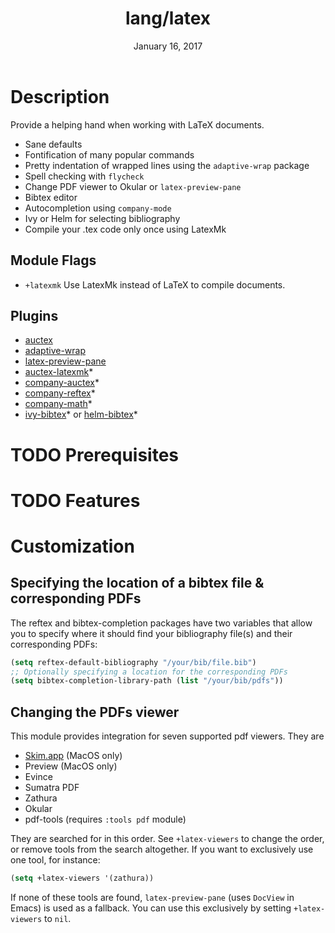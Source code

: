 #+TITLE:   lang/latex
#+DATE:    January 16, 2017
#+SINCE:   v1.3
#+STARTUP: inlineimages

* Table of Contents :TOC_3:noexport:
- [[#description][Description]]
  - [[#module-flags][Module Flags]]
  - [[#plugins][Plugins]]
- [[#prerequisites][Prerequisites]]
- [[#features][Features]]
- [[#customization][Customization]]
  - [[#specifying-the-location-of-a-bibtex-file--corresponding-pdfs][Specifying the location of a bibtex file & corresponding PDFs]]
  - [[#changing-the-pdfs-viewer][Changing the PDFs viewer]]

* Description
Provide a helping hand when working with LaTeX documents.

+ Sane defaults
+ Fontification of many popular commands
+ Pretty indentation of wrapped lines using the ~adaptive-wrap~ package
+ Spell checking with ~flycheck~
+ Change PDF viewer to Okular or ~latex-preview-pane~
+ Bibtex editor
+ Autocompletion using ~company-mode~
+ Ivy or Helm for selecting bibliography
+ Compile your .tex code only once using LatexMk

** Module Flags
+ ~+latexmk~ Use LatexMk instead of LaTeX to compile documents.

** Plugins
+ [[http://www.gnu.org/software/auctex/][auctex]]
+ [[http://elpa.gnu.org/packages/adaptive-wrap.html][adaptive-wrap]]
+ [[https://github.com/jsinglet/latex-preview-pane][latex-preview-pane]]
+ [[https://github.com/tom-tan/auctex-latexmk][auctex-latexmk]]*
+ [[https://github.com/alexeyr/company-auctex][company-auctex]]*
+ [[https://github.com/TheBB/company-reftex][company-reftex]]*
+ [[https://github.com/vspinu/company-math][company-math]]*
+ [[https://github.com/tmalsburg/helm-bibtex][ivy-bibtex]]* or [[https://github.com/tmalsburg/helm-bibtex][helm-bibtex]]*

* TODO Prerequisites

* TODO Features

* Customization
** Specifying the location of a bibtex file & corresponding PDFs
The reftex and bibtex-completion packages have two variables that allow you to
specify where it should find your bibliography file(s) and their corresponding
PDFs:

#+BEGIN_SRC emacs-lisp
(setq reftex-default-bibliography "/your/bib/file.bib")
;; Optionally specifying a location for the corresponding PDFs
(setq bibtex-completion-library-path (list "/your/bib/pdfs"))
#+END_SRC

** Changing the PDFs viewer
This module provides integration for seven supported pdf viewers. They are

+ [[https://skim-app.sourceforge.io/][Skim.app]] (MacOS only)
+ Preview (MacOS only)
+ Evince
+ Sumatra PDF
+ Zathura
+ Okular
+ pdf-tools (requires =:tools pdf= module)

They are searched for in this order. See ~+latex-viewers~ to change the order,
or remove tools from the search altogether. If you want to exclusively use one
tool, for instance:

#+BEGIN_SRC emacs-lisp
(setq +latex-viewers '(zathura))
#+END_SRC

If none of these tools are found, ~latex-preview-pane~ (uses ~DocView~ in Emacs)
is used as a fallback. You can use this exclusively by setting ~+latex-viewers~
to ~nil~.

